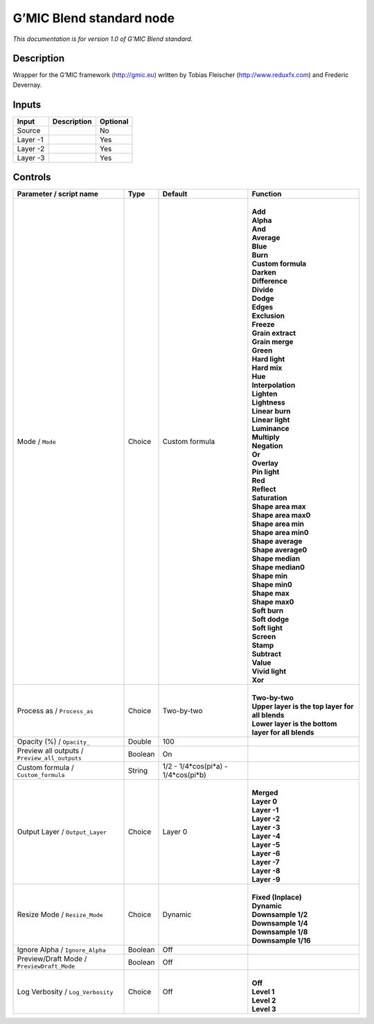 .. _eu.gmic.Blendstandard:

G’MIC Blend standard node
=========================

*This documentation is for version 1.0 of G’MIC Blend standard.*

Description
-----------

Wrapper for the G’MIC framework (http://gmic.eu) written by Tobias Fleischer (http://www.reduxfx.com) and Frederic Devernay.

Inputs
------

+----------+-------------+----------+
| Input    | Description | Optional |
+==========+=============+==========+
| Source   |             | No       |
+----------+-------------+----------+
| Layer -1 |             | Yes      |
+----------+-------------+----------+
| Layer -2 |             | Yes      |
+----------+-------------+----------+
| Layer -3 |             | Yes      |
+----------+-------------+----------+

Controls
--------

.. tabularcolumns:: |>{\raggedright}p{0.2\columnwidth}|>{\raggedright}p{0.06\columnwidth}|>{\raggedright}p{0.07\columnwidth}|p{0.63\columnwidth}|

.. cssclass:: longtable

+-----------------------------------------------+---------+-------------------------------------+------------------------------------------------------+
| Parameter / script name                       | Type    | Default                             | Function                                             |
+===============================================+=========+=====================================+======================================================+
| Mode / ``Mode``                               | Choice  | Custom formula                      | |                                                    |
|                                               |         |                                     | | **Add**                                            |
|                                               |         |                                     | | **Alpha**                                          |
|                                               |         |                                     | | **And**                                            |
|                                               |         |                                     | | **Average**                                        |
|                                               |         |                                     | | **Blue**                                           |
|                                               |         |                                     | | **Burn**                                           |
|                                               |         |                                     | | **Custom formula**                                 |
|                                               |         |                                     | | **Darken**                                         |
|                                               |         |                                     | | **Difference**                                     |
|                                               |         |                                     | | **Divide**                                         |
|                                               |         |                                     | | **Dodge**                                          |
|                                               |         |                                     | | **Edges**                                          |
|                                               |         |                                     | | **Exclusion**                                      |
|                                               |         |                                     | | **Freeze**                                         |
|                                               |         |                                     | | **Grain extract**                                  |
|                                               |         |                                     | | **Grain merge**                                    |
|                                               |         |                                     | | **Green**                                          |
|                                               |         |                                     | | **Hard light**                                     |
|                                               |         |                                     | | **Hard mix**                                       |
|                                               |         |                                     | | **Hue**                                            |
|                                               |         |                                     | | **Interpolation**                                  |
|                                               |         |                                     | | **Lighten**                                        |
|                                               |         |                                     | | **Lightness**                                      |
|                                               |         |                                     | | **Linear burn**                                    |
|                                               |         |                                     | | **Linear light**                                   |
|                                               |         |                                     | | **Luminance**                                      |
|                                               |         |                                     | | **Multiply**                                       |
|                                               |         |                                     | | **Negation**                                       |
|                                               |         |                                     | | **Or**                                             |
|                                               |         |                                     | | **Overlay**                                        |
|                                               |         |                                     | | **Pin light**                                      |
|                                               |         |                                     | | **Red**                                            |
|                                               |         |                                     | | **Reflect**                                        |
|                                               |         |                                     | | **Saturation**                                     |
|                                               |         |                                     | | **Shape area max**                                 |
|                                               |         |                                     | | **Shape area max0**                                |
|                                               |         |                                     | | **Shape area min**                                 |
|                                               |         |                                     | | **Shape area min0**                                |
|                                               |         |                                     | | **Shape average**                                  |
|                                               |         |                                     | | **Shape average0**                                 |
|                                               |         |                                     | | **Shape median**                                   |
|                                               |         |                                     | | **Shape median0**                                  |
|                                               |         |                                     | | **Shape min**                                      |
|                                               |         |                                     | | **Shape min0**                                     |
|                                               |         |                                     | | **Shape max**                                      |
|                                               |         |                                     | | **Shape max0**                                     |
|                                               |         |                                     | | **Soft burn**                                      |
|                                               |         |                                     | | **Soft dodge**                                     |
|                                               |         |                                     | | **Soft light**                                     |
|                                               |         |                                     | | **Screen**                                         |
|                                               |         |                                     | | **Stamp**                                          |
|                                               |         |                                     | | **Subtract**                                       |
|                                               |         |                                     | | **Value**                                          |
|                                               |         |                                     | | **Vivid light**                                    |
|                                               |         |                                     | | **Xor**                                            |
+-----------------------------------------------+---------+-------------------------------------+------------------------------------------------------+
| Process as / ``Process_as``                   | Choice  | Two-by-two                          | |                                                    |
|                                               |         |                                     | | **Two-by-two**                                     |
|                                               |         |                                     | | **Upper layer is the top layer for all blends**    |
|                                               |         |                                     | | **Lower layer is the bottom layer for all blends** |
+-----------------------------------------------+---------+-------------------------------------+------------------------------------------------------+
| Opacity (%) / ``Opacity_``                    | Double  | 100                                 |                                                      |
+-----------------------------------------------+---------+-------------------------------------+------------------------------------------------------+
| Preview all outputs / ``Preview_all_outputs`` | Boolean | On                                  |                                                      |
+-----------------------------------------------+---------+-------------------------------------+------------------------------------------------------+
| Custom formula / ``Custom_formula``           | String  | 1/2 - 1/4*cos(pi*a) - 1/4*cos(pi*b) |                                                      |
+-----------------------------------------------+---------+-------------------------------------+------------------------------------------------------+
| Output Layer / ``Output_Layer``               | Choice  | Layer 0                             | |                                                    |
|                                               |         |                                     | | **Merged**                                         |
|                                               |         |                                     | | **Layer 0**                                        |
|                                               |         |                                     | | **Layer -1**                                       |
|                                               |         |                                     | | **Layer -2**                                       |
|                                               |         |                                     | | **Layer -3**                                       |
|                                               |         |                                     | | **Layer -4**                                       |
|                                               |         |                                     | | **Layer -5**                                       |
|                                               |         |                                     | | **Layer -6**                                       |
|                                               |         |                                     | | **Layer -7**                                       |
|                                               |         |                                     | | **Layer -8**                                       |
|                                               |         |                                     | | **Layer -9**                                       |
+-----------------------------------------------+---------+-------------------------------------+------------------------------------------------------+
| Resize Mode / ``Resize_Mode``                 | Choice  | Dynamic                             | |                                                    |
|                                               |         |                                     | | **Fixed (Inplace)**                                |
|                                               |         |                                     | | **Dynamic**                                        |
|                                               |         |                                     | | **Downsample 1/2**                                 |
|                                               |         |                                     | | **Downsample 1/4**                                 |
|                                               |         |                                     | | **Downsample 1/8**                                 |
|                                               |         |                                     | | **Downsample 1/16**                                |
+-----------------------------------------------+---------+-------------------------------------+------------------------------------------------------+
| Ignore Alpha / ``Ignore_Alpha``               | Boolean | Off                                 |                                                      |
+-----------------------------------------------+---------+-------------------------------------+------------------------------------------------------+
| Preview/Draft Mode / ``PreviewDraft_Mode``    | Boolean | Off                                 |                                                      |
+-----------------------------------------------+---------+-------------------------------------+------------------------------------------------------+
| Log Verbosity / ``Log_Verbosity``             | Choice  | Off                                 | |                                                    |
|                                               |         |                                     | | **Off**                                            |
|                                               |         |                                     | | **Level 1**                                        |
|                                               |         |                                     | | **Level 2**                                        |
|                                               |         |                                     | | **Level 3**                                        |
+-----------------------------------------------+---------+-------------------------------------+------------------------------------------------------+
